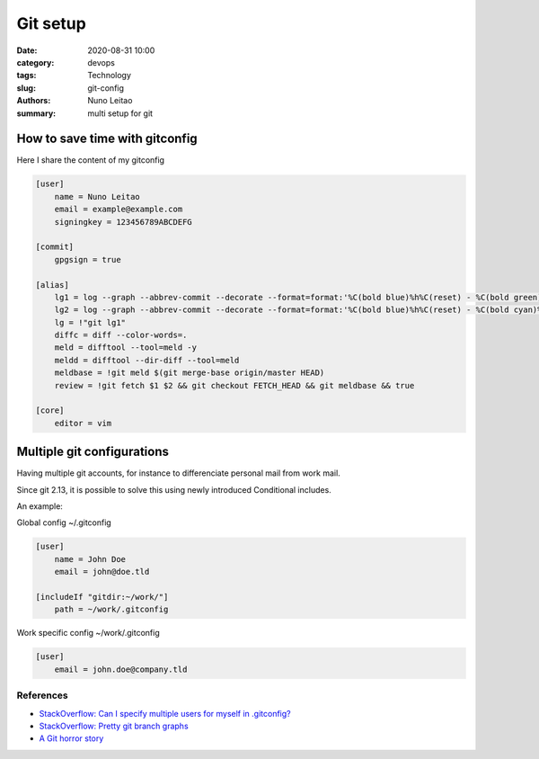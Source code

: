 
Git setup
#########

:date:     2020-08-31 10:00
:category: devops
:tags:     Technology
:slug:     git-config
:authors:  Nuno Leitao
:summary:  multi setup for git


How to save time with gitconfig
*******************************

Here I share the content of my gitconfig

.. code-block:: INI

    [user]
        name = Nuno Leitao
        email = example@example.com
        signingkey = 123456789ABCDEFG

    [commit]
        gpgsign = true

    [alias]
    	lg1 = log --graph --abbrev-commit --decorate --format=format:'%C(bold blue)%h%C(reset) - %C(bold green)(%ar)%C(reset) %C(white)%s%C(reset) %C(dim white)- %an%C(reset)%C(bold yellow)%d%C(reset)' --all
    	lg2 = log --graph --abbrev-commit --decorate --format=format:'%C(bold blue)%h%C(reset) - %C(bold cyan)%aD%C(reset) %C(bold green)(%ar)%C(reset)%C(bold yellow)%d%C(reset)%n''          %C(white)%s%C(reset) %C(dim white)- %an%C(reset)' --all
    	lg = !"git lg1"
    	diffc =	diff --color-words=.
    	meld = difftool --tool=meld -y
    	meldd = difftool --dir-diff --tool=meld
        meldbase = !git meld $(git merge-base origin/master HEAD)
        review = !git fetch $1 $2 && git checkout FETCH_HEAD && git meldbase && true

    [core]
    	editor = vim
    


Multiple git configurations
***************************

Having multiple git accounts, for instance to differenciate personal mail from work mail.

Since git 2.13, it is possible to solve this using newly introduced Conditional includes.

An example:

Global config ~/.gitconfig

.. code-block:: INI
   
    [user]
        name = John Doe
        email = john@doe.tld
    
    [includeIf "gitdir:~/work/"]
        path = ~/work/.gitconfig

Work specific config ~/work/.gitconfig

.. code-block:: ini

    [user]
        email = john.doe@company.tld


References
----------

- `StackOverflow: Can I specify multiple users for myself in .gitconfig? <https://stackoverflow.com/questions/4220416/can-i-specify-multiple-users-for-myself-in-gitconfig>`_

- `StackOverflow: Pretty git branch graphs <https://stackoverflow.com/questions/1057564/pretty-git-branch-graphs>`_

- `A Git horror story <https://mikegerwitz.com/2012/05/a-git-horror-story-repository-integrity-with-signed-commits>`_
